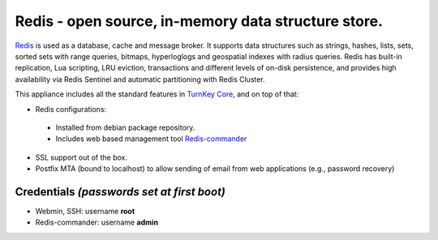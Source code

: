 Redis - open source, in-memory data structure store.
=======================================================

`Redis`_ is used as a database, cache and message broker. It supports data 
structures such as strings, hashes, lists, sets, sorted sets 
with range queries, bitmaps, hyperloglogs and geospatial indexes 
with radius queries. Redis has built-in replication, Lua scripting, 
LRU eviction, transactions and different levels of on-disk persistence, 
and provides high availability via Redis Sentinel and automatic 
partitioning with Redis Cluster.

This appliance includes all the standard features in `TurnKey Core`_,
and on top of that:

- Redis configurations:
 - Installed from debian package repository.
 - Includes web based management tool `Redis-commander`_
 
- SSL support out of the box.
- Postfix MTA (bound to localhost) to allow sending of email from web
  applications (e.g., password recovery)

Credentials *(passwords set at first boot)*
-------------------------------------------

- Webmin, SSH: username **root**
- Redis-commander: username **admin**

.. _Redis: https://redis.io/
.. _TurnKey Core: https://www.turnkeylinux.org/core
.. _Redis-commander: https://github.com/joeferner/redis-commander
